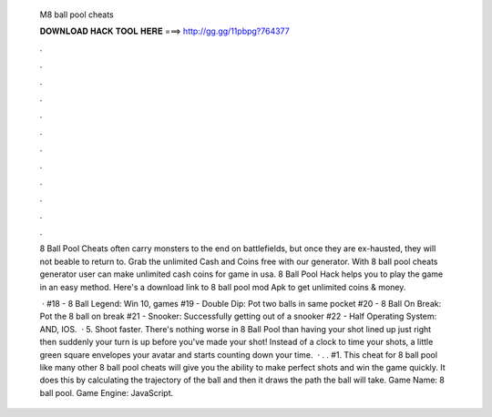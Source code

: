   M8 ball pool cheats
  
  
  
  𝐃𝐎𝐖𝐍𝐋𝐎𝐀𝐃 𝐇𝐀𝐂𝐊 𝐓𝐎𝐎𝐋 𝐇𝐄𝐑𝐄 ===> http://gg.gg/11pbpg?764377
  
  
  
  .
  
  
  
  .
  
  
  
  .
  
  
  
  .
  
  
  
  .
  
  
  
  .
  
  
  
  .
  
  
  
  .
  
  
  
  .
  
  
  
  .
  
  
  
  .
  
  
  
  .
  
  8 Ball Pool Cheats often carry monsters to the end on battlefields, but once they are ex-hausted, they will not beable to return to. Grab the unlimited Cash and Coins free with our generator. With 8 ball pool cheats generator user can make unlimited cash coins for game in usa. 8 Ball Pool Hack helps you to play the game in an easy method. Here's a download link to 8 ball pool mod Apk to get unlimited coins & money.
  
   · #18 - 8 Ball Legend: Win 10, games #19 - Double Dip: Pot two balls in same pocket #20 - 8 Ball On Break: Pot the 8 ball on break #21 - Snooker: Successfully getting out of a snooker #22 - Half Operating System: AND, IOS.  · 5. Shoot faster. There's nothing worse in 8 Ball Pool than having your shot lined up just right then suddenly your turn is up before you've made your shot! Instead of a clock to time your shots, a little green square envelopes your avatar and starts counting down your time.  · . . #1. This cheat for 8 ball pool like many other 8 ball pool cheats will give you the ability to make perfect shots and win the game quickly. It does this by calculating the trajectory of the ball and then it draws the path the ball will take. Game Name: 8 ball pool. Game Engine: JavaScript.
